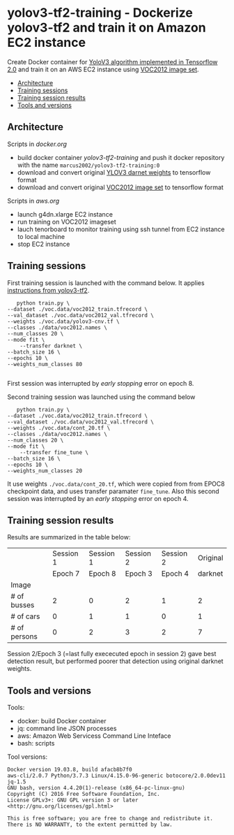 * yolov3-tf2-training - Dockerize yolov3-tf2 and train it on Amazon EC2 instance
  :PROPERTIES:
  :TOC:      :include descendants :depth 2
  :END:

Create Docker container for [[https://github.com/zzh8829/yolov3-tf2][YoloV3 algorithm implemented in Tensorflow
2.0]] and train it on an AWS EC2 instance using [[http://host.robots.ox.ac.uk/pascal/VOC/voc2012/][VOC2012 image set]].

:CONTENTS:
- [[#architecture][Architecture]]
- [[#training-sessions][Training sessions]]
- [[#training-session-results][Training session results]]
- [[#tools-and-versions][Tools and versions]]
:END:


** Architecture

  #+name: process
  #+BEGIN_SRC plantuml :eval no-export :exports results :file pics/process.jpg

    node local {

       file docker.org <<org document>>
       file aws.org <<org document>>

      

       folder stage {
           entity darknet.tf <<weights>>
           entity voc2012.tf <<image data>>
       }

       component "yolov3-tf2-training" as dockerLocal <<container>>

       dockerLocal --> voc2012.tf : convert from VOC2012 image set
       dockerLocal --> darknet.tf : convert original darknet weigths
 
       agent browser

    }

    queue sshTunnel


    node docker.repo {
       component "yolov3-tf2-training" as dockerRepo  <<container>>
    }

    node aws {

       node g4dn.xlarge <<EC2>> {
          component "yolov3-tf2-training" as dockerAws  <<container>>

          folder "stage" as stageAws   {
              entity yolov3_train.tf <<weights>>
          }
       }
    }


    docker.org ..> dockerLocal : scripts for building preparing local stage
    aws.org ..> aws : scripts controlling 

    darknet.tf --> dockerAws : copy initial weights
    voc2012.tf --> dockerAws : copy training and validation data
    dockerAws --> yolov3_train.tf : checkpoint during training
    dockerLocal --> dockerRepo : docker push

    dockerRepo -->  dockerAws : docker run

    browser <-- sshTunnel : localhost:16006

   dockerAws --> sshTunnel  : 6006 tensorboard


  #+END_SRC

  #+RESULTS: process
  [[file:pics/process.jpg]]

 Scripts in /docker.org/ 
 - build docker container /yolov3-tf2-training/ and push it docker
   repository with the name =marcus2002/yolov3-tf2-training:0=
 - download and convert original [[https://pjreddie.com/media/files/yolov3.weights][YLOV3 darnet weights]] to tensorflow
   format
 - download and convert original [[http://host.robots.ox.ac.uk/pascal/VOC/voc2012/VOCtrainval_11-May-2012.tar][VOC2012 image set]]  to tensorflow format

 Scripts in /aws.org/ 
 - launch g4dn.xlarge EC2 instance 
 - run training on VOC2012 imageset
 - lauch tenorboard to monitor training using ssh tunnel from EC2
   instance to local machine
 - stop EC2 instance


** Training sessions

   First training session is launched with the command below. It
   applies [[https://github.com/zzh8829/yolov3-tf2/blob/master/docs/training_voc.md][instructions from yolov3-tf2]]. 

#+begin_example
       python train.py \
	--dataset ./voc.data/voc2012_train.tfrecord \
	--val_dataset ./voc.data/voc2012_val.tfrecord \
	--weights ./voc.data/yolov3-cnv.tf \
	--classes ./data/voc2012.names \
	--num_classes 20 \
	--mode fit \
        --transfer darknet \
	--batch_size 16 \
	--epochs 10 \
	--weights_num_classes 80 

#+end_example

First session was interrupted by /early stopping/ error on epoch 8.

Second training session was launched using the command below

#+begin_example
        python train.py \
	 --dataset ./voc.data/voc2012_train.tfrecord \
	 --val_dataset ./voc.data/voc2012_val.tfrecord \
	 --weights ./voc.data/cont_20.tf \
	 --classes ./data/voc2012.names \
	 --num_classes 20 \
	 --mode fit \
         --transfer fine_tune \
	 --batch_size 16 \
	 --epochs 10 \
	 --weights_num_classes 20 
#+end_example

It use weights =./voc.data/cont_20.tf=, which were copied from from
EPOC8 checkpoint data, and uses transfer paramater =fine_tune=. Also
this second session was interrupted by an /early stopping/ error on
epoch 4.

** Training session results

Results are summarized in the table below:

|              |                           Session 1 |                           Session 1 |                    Session 2 |                    Session 2 |                     Original |
|              |                             Epoch 7 |                             Epoch 8 |                    Epoch   3 |                      Epoch 4 |                      darknet |
|--------------+-------------------------------------+-------------------------------------+------------------------------+------------------------------+------------------------------|
| Image        | [[file:pics/early-stopping-epoch7.jpg]] | [[file:pics/early-stopping-epoch8.jpg]] | [[file:pics/cont_20_epoch3.jpg]] | [[file:pics/cont_20_epoch4.jpg]] | [[file:pics/darknet-street.jpg]] |
|--------------+-------------------------------------+-------------------------------------+------------------------------+------------------------------+------------------------------|
| # of busses  |                                   2 |                                   0 |                            2 |                            1 |                            2 |
| # of cars    |                                   0 |                                   1 |                            1 |                            0 |                            1 |
| # of persons |                                   0 |                                   2 |                            3 |                            2 |                            7 |
|--------------+-------------------------------------+-------------------------------------+------------------------------+------------------------------+------------------------------|

Session 2/Epoch 3 (=last fully exececuted epoch in session 2) gave
best detection result, but performed poorer that detection using
original darknet weights.


** Tools and versions

 Tools:
 - docker: build Docker container
 - jq: command line JSON processes
 - aws: Amazon Web Servicess Command Line Inteface
 - bash: scripts

 Tool versions:
 #+BEGIN_SRC sh :eval no-export :results output :exports results
 docker --version
 aws --version
 jq --version
 bash --version
 #+END_SRC

 #+RESULTS:
 : Docker version 19.03.8, build afacb8b7f0
 : aws-cli/2.0.7 Python/3.7.3 Linux/4.15.0-96-generic botocore/2.0.0dev11
 : jq-1.5
 : GNU bash, version 4.4.20(1)-release (x86_64-pc-linux-gnu)
 : Copyright (C) 2016 Free Software Foundation, Inc.
 : License GPLv3+: GNU GPL version 3 or later <http://gnu.org/licenses/gpl.html>
 : 
 : This is free software; you are free to change and redistribute it.
 : There is NO WARRANTY, to the extent permitted by law.




